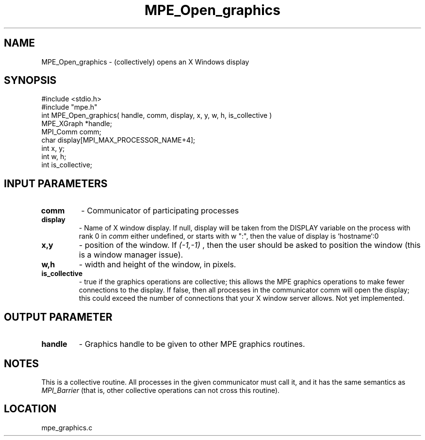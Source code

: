 .TH MPE_Open_graphics 4 "10/22/1998" " " "MPE"
.SH NAME
MPE_Open_graphics \-  (collectively) opens an X Windows display 
.SH SYNOPSIS
.nf
#include <stdio.h>
#include "mpe.h"
int MPE_Open_graphics( handle, comm, display, x, y, w, h, is_collective )
MPE_XGraph *handle;
MPI_Comm   comm;
char       display[MPI_MAX_PROCESSOR_NAME+4];
int        x, y;
int        w, h;
int        is_collective;
.fi
.SH INPUT PARAMETERS
.PD 0
.TP
.B comm 
- Communicator of participating processes
.PD 1
.PD 0
.TP
.B display 
- Name of X window display.  If null, display will be taken from
the DISPLAY variable on the process with rank 0 in 
.I comm
.  If that is
either undefined, or starts with w ":", then the value of display is
`hostname`:0
.PD 1
.PD 0
.TP
.B x,y 
- position of the window.  If 
.I (-1,-1)
, then the user should be
asked to position the window (this is a window manager issue).
.PD 1
.PD 0
.TP
.B w,h 
- width and height of the window, in pixels.
.PD 1
.PD 0
.TP
.B is_collective 
- true if the graphics operations are collective; this
allows the MPE graphics operations to make fewer connections to the 
display.  If false, then all processes in the communicator comm will 
open the display; this could exceed the number of connections that your
X window server allows.  Not yet implemented.
.PD 1

.SH OUTPUT PARAMETER
.PD 0
.TP
.B handle 
- Graphics handle to be given to other MPE graphics routines.
.PD 1

.SH NOTES
This is a collective routine.  All processes in the given communicator
must call it, and it has the same semantics as 
.I MPI_Barrier
(that is,
other collective operations can not cross this routine).
.SH LOCATION
mpe_graphics.c
